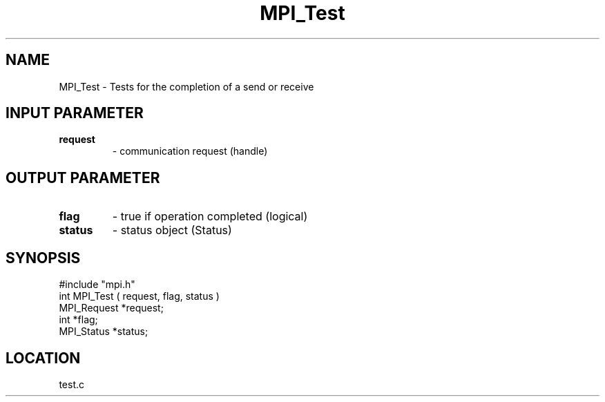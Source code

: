 .TH MPI_Test 3 "5/9/1995" " " "MPI"
.SH NAME
MPI_Test - Tests for the completion of a send or receive

.SH INPUT PARAMETER
.PD 0
.TP
.B request 
- communication request (handle) 
.PD 1

.SH OUTPUT PARAMETER
.PD 0
.TP
.B flag 
- true if operation completed (logical) 
.PD 1
.PD 0
.TP
.B status 
- status object (Status) 
.PD 1
.SH SYNOPSIS
.nf
#include "mpi.h"
int MPI_Test ( request, flag, status )
MPI_Request  *request;
int          *flag;
MPI_Status   *status;

.fi

.SH LOCATION
 test.c
